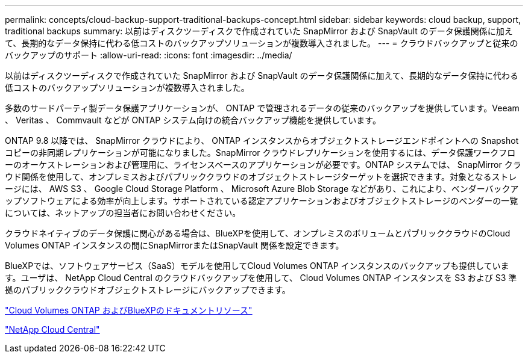 ---
permalink: concepts/cloud-backup-support-traditional-backups-concept.html 
sidebar: sidebar 
keywords: cloud backup, support, traditional backups 
summary: 以前はディスクツーディスクで作成されていた SnapMirror および SnapVault のデータ保護関係に加えて、長期的なデータ保持に代わる低コストのバックアップソリューションが複数導入されました。 
---
= クラウドバックアップと従来のバックアップのサポート
:allow-uri-read: 
:icons: font
:imagesdir: ../media/


[role="lead"]
以前はディスクツーディスクで作成されていた SnapMirror および SnapVault のデータ保護関係に加えて、長期的なデータ保持に代わる低コストのバックアップソリューションが複数導入されました。

多数のサードパーティ製データ保護アプリケーションが、 ONTAP で管理されるデータの従来のバックアップを提供しています。Veeam 、 Veritas 、 Commvault などが ONTAP システム向けの統合バックアップ機能を提供しています。

ONTAP 9.8 以降では、 SnapMirror クラウドにより、 ONTAP インスタンスからオブジェクトストレージエンドポイントへの Snapshot コピーの非同期レプリケーションが可能になりました。SnapMirror クラウドレプリケーションを使用するには、データ保護ワークフローのオーケストレーションおよび管理用に、ライセンスベースのアプリケーションが必要です。ONTAP システムでは、 SnapMirror クラウド関係を使用して、オンプレミスおよびパブリッククラウドのオブジェクトストレージターゲットを選択できます。対象となるストレージには、 AWS S3 、 Google Cloud Storage Platform 、 Microsoft Azure Blob Storage などがあり、これにより、ベンダーバックアップソフトウェアによる効率が向上します。サポートされている認定アプリケーションおよびオブジェクトストレージのベンダーの一覧については、ネットアップの担当者にお問い合わせください。

クラウドネイティブのデータ保護に関心がある場合は、BlueXPを使用して、オンプレミスのボリュームとパブリッククラウドのCloud Volumes ONTAP インスタンスの間にSnapMirrorまたはSnapVault 関係を設定できます。

BlueXPでは、ソフトウェアサービス（SaaS）モデルを使用してCloud Volumes ONTAP インスタンスのバックアップも提供しています。ユーザは、 NetApp Cloud Central のクラウドバックアップを使用して、 Cloud Volumes ONTAP インスタンスを S3 および S3 準拠のパブリッククラウドオブジェクトストレージにバックアップできます。

https://www.netapp.com/cloud-services/cloud-manager/documentation/["Cloud Volumes ONTAP およびBlueXPのドキュメントリソース"]

https://cloud.netapp.com["NetApp Cloud Central"]
